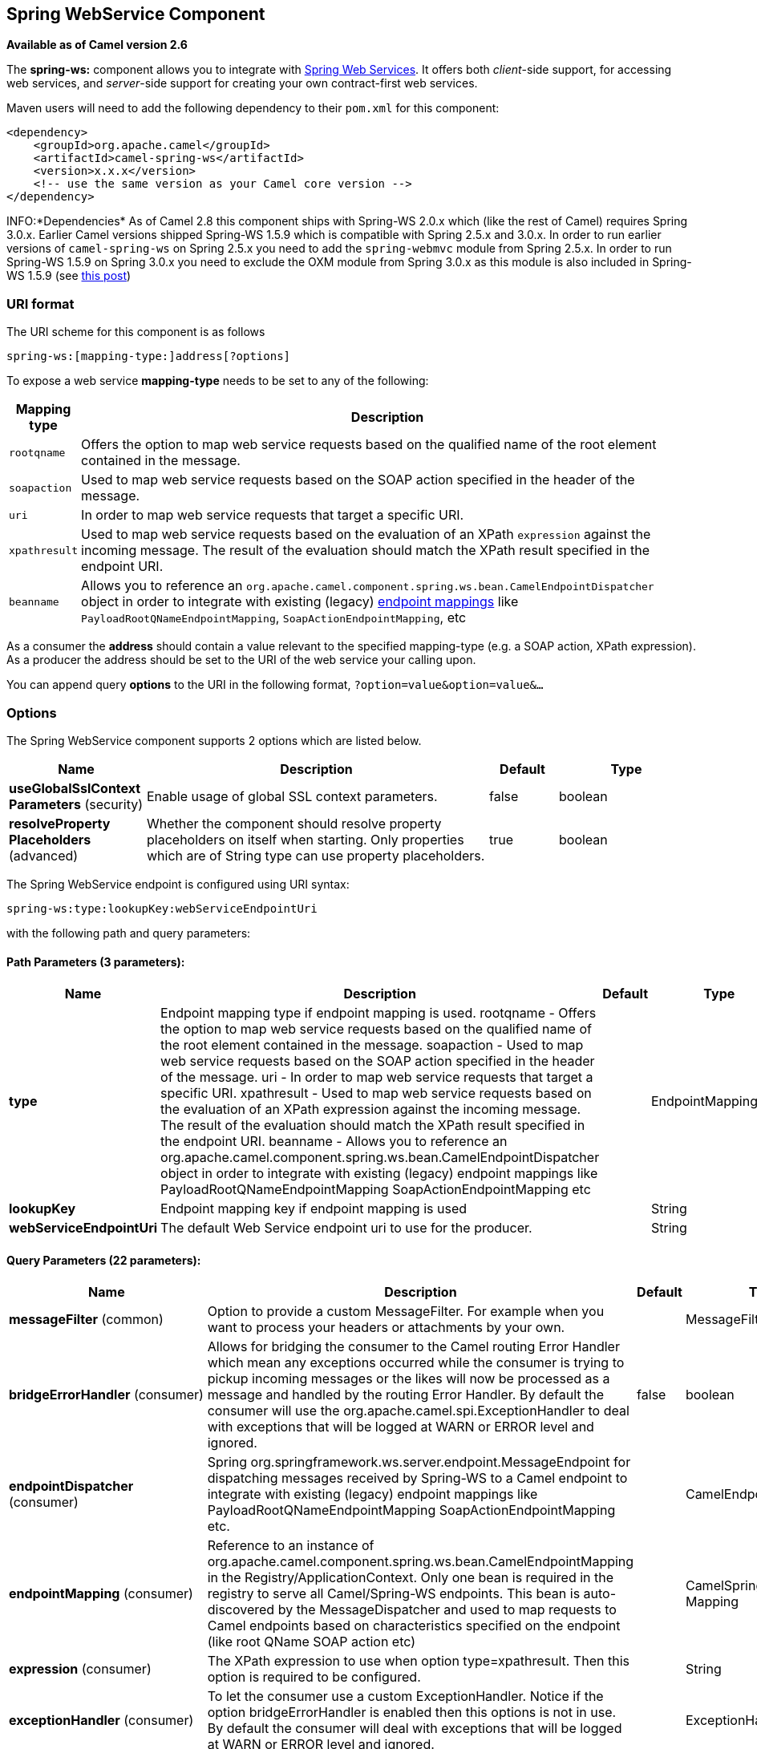 [[spring-ws-component]]
== Spring WebService Component

*Available as of Camel version 2.6*

The *spring-ws:* component allows you to integrate with
http://static.springsource.org/spring-ws/sites/1.5/[Spring Web
Services]. It offers both _client_-side support, for accessing web
services, and _server_-side support for creating your own contract-first
web services.

Maven users will need to add the following dependency to their `pom.xml`
for this component:

[source,xml]
------------------------------------------------------------
<dependency>
    <groupId>org.apache.camel</groupId>
    <artifactId>camel-spring-ws</artifactId>
    <version>x.x.x</version>
    <!-- use the same version as your Camel core version -->
</dependency>
------------------------------------------------------------

INFO:*Dependencies*
As of Camel 2.8 this component ships with Spring-WS 2.0.x which (like
the rest of Camel) requires Spring 3.0.x.
Earlier Camel versions shipped Spring-WS 1.5.9 which is compatible with
Spring 2.5.x and 3.0.x. In order to run earlier versions of
`camel-spring-ws` on Spring 2.5.x you need to add the `spring-webmvc`
module from Spring 2.5.x. In order to run Spring-WS 1.5.9 on Spring
3.0.x you need to exclude the OXM module from Spring 3.0.x as this
module is also included in Spring-WS 1.5.9 (see
http://stackoverflow.com/questions/3313314/can-spring-ws-1-5-be-used-with-spring-3[this
post])

### URI format

The URI scheme for this component is as follows

[source,java]
------------------------------------------
spring-ws:[mapping-type:]address[?options]
------------------------------------------

To expose a web service *mapping-type* needs to be set to any of the
following:

[width="100%",cols="10%,90%",options="header",]
|=======================================================================
|Mapping type |Description

|`rootqname` |Offers the option to map web service requests based on the qualified
name of the root element contained in the message.

|`soapaction` |Used to map web service requests based on the SOAP action specified in
the header of the message.

|`uri` |In order to map web service requests that target a specific URI.

|`xpathresult` |Used to map web service requests based on the evaluation of an XPath
`expression` against the incoming message. The result of the evaluation
should match the XPath result specified in the endpoint URI.

|`beanname` |Allows you to reference an
`org.apache.camel.component.spring.ws.bean.CamelEndpointDispatcher`
object in order to integrate with existing (legacy)
http://static.springsource.org/spring-ws/sites/1.5/reference/html/server.html#server-endpoint-mapping[endpoint
mappings] like `PayloadRootQNameEndpointMapping`,
`SoapActionEndpointMapping`, etc
|=======================================================================

As a consumer the *address* should contain a value relevant to the
specified mapping-type (e.g. a SOAP action, XPath expression). As a
producer the address should be set to the URI of the web service your
calling upon.

You can append query *options* to the URI in the following format,
`?option=value&option=value&...`

### Options


// component options: START
The Spring WebService component supports 2 options which are listed below.



[width="100%",cols="2,5,^1,2",options="header"]
|===
| Name | Description | Default | Type
| *useGlobalSslContext Parameters* (security) | Enable usage of global SSL context parameters. | false | boolean
| *resolveProperty Placeholders* (advanced) | Whether the component should resolve property placeholders on itself when starting. Only properties which are of String type can use property placeholders. | true | boolean
|===
// component options: END



// endpoint options: START
The Spring WebService endpoint is configured using URI syntax:

----
spring-ws:type:lookupKey:webServiceEndpointUri
----

with the following path and query parameters:

==== Path Parameters (3 parameters):

[width="100%",cols="2,5,^1,2",options="header"]
|===
| Name | Description | Default | Type
| *type* | Endpoint mapping type if endpoint mapping is used. rootqname - Offers the option to map web service requests based on the qualified name of the root element contained in the message. soapaction - Used to map web service requests based on the SOAP action specified in the header of the message. uri - In order to map web service requests that target a specific URI. xpathresult - Used to map web service requests based on the evaluation of an XPath expression against the incoming message. The result of the evaluation should match the XPath result specified in the endpoint URI. beanname - Allows you to reference an org.apache.camel.component.spring.ws.bean.CamelEndpointDispatcher object in order to integrate with existing (legacy) endpoint mappings like PayloadRootQNameEndpointMapping SoapActionEndpointMapping etc |  | EndpointMappingType
| *lookupKey* | Endpoint mapping key if endpoint mapping is used |  | String
| *webServiceEndpointUri* | The default Web Service endpoint uri to use for the producer. |  | String
|===

==== Query Parameters (22 parameters):

[width="100%",cols="2,5,^1,2",options="header"]
|===
| Name | Description | Default | Type
| *messageFilter* (common) | Option to provide a custom MessageFilter. For example when you want to process your headers or attachments by your own. |  | MessageFilter
| *bridgeErrorHandler* (consumer) | Allows for bridging the consumer to the Camel routing Error Handler which mean any exceptions occurred while the consumer is trying to pickup incoming messages or the likes will now be processed as a message and handled by the routing Error Handler. By default the consumer will use the org.apache.camel.spi.ExceptionHandler to deal with exceptions that will be logged at WARN or ERROR level and ignored. | false | boolean
| *endpointDispatcher* (consumer) | Spring org.springframework.ws.server.endpoint.MessageEndpoint for dispatching messages received by Spring-WS to a Camel endpoint to integrate with existing (legacy) endpoint mappings like PayloadRootQNameEndpointMapping SoapActionEndpointMapping etc. |  | CamelEndpointDispatcher
| *endpointMapping* (consumer) | Reference to an instance of org.apache.camel.component.spring.ws.bean.CamelEndpointMapping in the Registry/ApplicationContext. Only one bean is required in the registry to serve all Camel/Spring-WS endpoints. This bean is auto-discovered by the MessageDispatcher and used to map requests to Camel endpoints based on characteristics specified on the endpoint (like root QName SOAP action etc) |  | CamelSpringWSEndpoint Mapping
| *expression* (consumer) | The XPath expression to use when option type=xpathresult. Then this option is required to be configured. |  | String
| *exceptionHandler* (consumer) | To let the consumer use a custom ExceptionHandler. Notice if the option bridgeErrorHandler is enabled then this options is not in use. By default the consumer will deal with exceptions that will be logged at WARN or ERROR level and ignored. |  | ExceptionHandler
| *exchangePattern* (consumer) | Sets the exchange pattern when the consumer creates an exchange. |  | ExchangePattern
| *allowResponseAttachment Override* (producer) | Option to override soap response attachments in in/out exchange with attachments from the actual service layer. If the invoked service appends or rewrites the soap attachments this option when set to true allows the modified soap attachments to be overwritten in in/out message attachments | false | boolean
| *allowResponseHeaderOverride* (producer) | Option to override soap response header in in/out exchange with header info from the actual service layer. If the invoked service appends or rewrites the soap header this option when set to true allows the modified soap header to be overwritten in in/out message headers | false | boolean
| *faultAction* (producer) | Signifies the value for the faultAction response WS-Addressing Fault Action header that is provided by the method. |  | URI
| *faultTo* (producer) | Signifies the value for the faultAction response WS-Addressing FaultTo header that is provided by the method. |  | URI
| *messageFactory* (producer) | Option to provide a custom WebServiceMessageFactory. For example when you want Apache Axiom to handle web service messages instead of SAAJ. |  | WebServiceMessage Factory
| *messageIdStrategy* (producer) | Option to provide a custom MessageIdStrategy to control generation of unique message ids. |  | MessageIdStrategy
| *messageSender* (producer) | Option to provide a custom WebServiceMessageSender. For example to perform authentication or use alternative transports |  | WebServiceMessage Sender
| *outputAction* (producer) | Signifies the value for the response WS-Addressing Action header that is provided by the method. |  | URI
| *replyTo* (producer) | Signifies the value for the replyTo response WS-Addressing ReplyTo header that is provided by the method. |  | URI
| *soapAction* (producer) | SOAP action to include inside a SOAP request when accessing remote web services |  | String
| *timeout* (producer) | Sets the socket read timeout (in milliseconds) while invoking a webservice using the producer see URLConnection.setReadTimeout() and CommonsHttpMessageSender.setReadTimeout(). This option works when using the built-in message sender implementations: CommonsHttpMessageSender and HttpUrlConnectionMessageSender. One of these implementations will be used by default for HTTP based services unless you customize the Spring WS configuration options supplied to the component. If you are using a non-standard sender it is assumed that you will handle your own timeout configuration. The built-in message sender HttpComponentsMessageSender is considered instead of CommonsHttpMessageSender which has been deprecated see HttpComponentsMessageSender.setReadTimeout(). |  | int
| *webServiceTemplate* (producer) | Option to provide a custom WebServiceTemplate. This allows for full control over client-side web services handling; like adding a custom interceptor or specifying a fault resolver message sender or message factory. |  | WebServiceTemplate
| *wsAddressingAction* (producer) | WS-Addressing 1.0 action header to include when accessing web services. The To header is set to the address of the web service as specified in the endpoint URI (default Spring-WS behavior). |  | URI
| *synchronous* (advanced) | Sets whether synchronous processing should be strictly used or Camel is allowed to use asynchronous processing (if supported). | false | boolean
| *sslContextParameters* (security) | To configure security using SSLContextParameters |  | SSLContextParameters
|===
// endpoint options: END


#### Message headers

[width="100%",cols="10%,10%,80%",options="header",]
|=======================================================================
|Name |Type |Description

|`CamelSpringWebserviceEndpointUri` |String |URI of the web service your accessing as a client, overrides _address_
part of the endpoint URI

|`CamelSpringWebserviceSoapAction` |String |Header to specify the SOAP action of the message, overrides `soapAction`
option if present

|CamelSpringWebserviceSoapHeader |Source |*Camel 2.11.1:* Use this header to specify/access the SOAP headers of
the message.

|`CamelSpringWebserviceAddressingAction` |URI |Use this header to specify the WS-Addressing action of the message,
overrides `wsAddressingAction` option if present

|CamelSpringWebserviceAddressingFaultTo |URI |Use this header to specify the  WS-Addressing FaultTo , overrides
faultTo option if present

|CamelSpringWebserviceAddressingReplyTo |URI |Use this header to specify the  WS-Addressing ReplyTo , overrides
replyTo option if present

|CamelSpringWebserviceAddressingOutputAction |URI |Use this header to specify the WS-Addressing Action , overrides
outputAction option if present

|CamelSpringWebserviceAddressingFaultAction |URI |Use this header to specify the WS-Addressing Fault Action , overrides
faultAction option if present
|=======================================================================

### Accessing web services

To call a web service at `http://foo.com/bar` simply define a route:

[source,java]
---------------------------------------------------------
from("direct:example").to("spring-ws:http://foo.com/bar")
---------------------------------------------------------

And sent a message:

[source,java]
------------------------------------------------------------------------------------------------------------
template.requestBody("direct:example", "<foobar xmlns=\"http://foo.com\"><msg>test message</msg></foobar>");
------------------------------------------------------------------------------------------------------------

Remember if it's a SOAP service you're calling you don't have to include
SOAP tags. Spring-WS will perform the XML-to-SOAP marshaling.

### Sending SOAP and WS-Addressing action headers

When a remote web service requires a SOAP action or use of the
WS-Addressing standard you define your route as:

[source,java]
-----------------------------------------------------------------------------------------------
from("direct:example")
.to("spring-ws:http://foo.com/bar?soapAction=http://foo.com&wsAddressingAction=http://bar.com")
-----------------------------------------------------------------------------------------------

Optionally you can override the endpoint options with header values:

[source,java]
--------------------------------------------------------------------
template.requestBodyAndHeader("direct:example",
"<foobar xmlns=\"http://foo.com\"><msg>test message</msg></foobar>",
SpringWebserviceConstants.SPRING_WS_SOAP_ACTION, "http://baz.com");
--------------------------------------------------------------------

### Using SOAP headers

*Available as of Camel 2.11.1*

You can provide the SOAP header(s) as a Camel Message header when
sending a message to a spring-ws endpoint, for example given the
following SOAP header in a String

[source,java]
---------------------------------------------------------------------------------------------------------------------------------------------------------------------------
String body = ...
String soapHeader = "<h:Header xmlns:h=\"http://www.webserviceX.NET/\"><h:MessageID>1234567890</h:MessageID><h:Nested><h:NestedID>1111</h:NestedID></h:Nested></h:Header>";
---------------------------------------------------------------------------------------------------------------------------------------------------------------------------

We can set the body and header on the Camel Message as follows:

[source,java]
----------------------------------------------------------------------------------------
exchange.getIn().setBody(body);
exchange.getIn().setHeader(SpringWebserviceConstants.SPRING_WS_SOAP_HEADER, soapHeader);
----------------------------------------------------------------------------------------

And then send the Exchange to a `spring-ws` endpoint to call the Web
Service.

Likewise the spring-ws consumer will also enrich the Camel Message with
the SOAP header.

For an example see this
https://svn.apache.org/repos/asf/camel/trunk/components/camel-spring-ws/src/test/java/org/apache/camel/component/spring/ws/SoapHeaderTest.java[unit
test].

### The header and attachment propagation

Spring WS Camel supports propagation of the headers and attachments into
Spring-WS WebServiceMessage response since version *2.10.3*. The
endpoint will use so called "hook" the MessageFilter (default
implementation is provided by BasicMessageFilter) to propagate the
exchange headers and attachments into WebServiceMessage response. Now
you can use

[source,java]
--------------------------------------------------------------------
exchange.getOut().getHeaders().put("myCustom","myHeaderValue")
exchange.getIn().addAttachment("myAttachment", new DataHandler(...))
--------------------------------------------------------------------

Note: If the exchange header in the pipeline contains text, it generates
Qname(key)=value attribute in the soap header. Recommended is to create
a QName class directly and put into any key into header.

### How to transform the soap header using a stylesheet
The header transformation filter (HeaderTransformationMessageFilter.java)
can be used to transform the soap header for a soap request. If you want to use 
the header transformation filter, see the below example:

[source,java]
------------------------------------------------------------------
<bean id="headerTransformationFilter" class="org.apache.camel.component.spring.ws.filter.impl.HeaderTransformationMessageFilter">
    <constructor-arg index="0" value="org/apache/camel/component/spring/ws/soap-header-transform.xslt"/>
</bean
------------------------------------------------------------------
Use the bead defined above in the camel endpoint

[source,java]
------------------------------------------------------------------
<route>
    <from uri="direct:stockQuoteWebserviceHeaderTransformation"/>
    <to uri="spring-ws:http://localhost?webServiceTemplate=#webServiceTemplate&amp;soapAction=http://www.stockquotes.edu/GetQuote&amp;messageFilter=#headerTransformationFilter"/>
</route> 
------------------------------------------------------------------


### How to use MTOM attachments

The BasicMessageFilter provides all required information for Apache
Axiom in order to produce MTOM message. If you want to use Apache Camel
Spring WS within Apache Axiom, here is an example: 
- Simply define the messageFactory as is bellow and Spring-WS will use
MTOM strategy to populate your SOAP message with optimized attachments.

[source,java]
------------------------------------------------------------------
<bean id="axiomMessageFactory"
class="org.springframework.ws.soap.axiom.AxiomSoapMessageFactory">
<property name="payloadCaching" value="false" />
<property name="attachmentCaching" value="true" />
<property name="attachmentCacheThreshold" value="1024" />
</bean>
------------------------------------------------------------------

- Add into your pom.xml the following dependencies

[source,java]
----------------------------------------------
<dependency>
<groupId>org.apache.ws.commons.axiom</groupId>
<artifactId>axiom-api</artifactId>
<version>1.2.13</version>
</dependency>
<dependency>
<groupId>org.apache.ws.commons.axiom</groupId>
<artifactId>axiom-impl</artifactId>
<version>1.2.13</version>
<scope>runtime</scope>
</dependency>
----------------------------------------------

- Add your attachment into the pipeline, for example using a Processor
implementation.

[source,java]
----------------------------------------------------------------------------------------------------------------------------------------------------------------------------------
private class Attachement implements Processor {
public void process(Exchange exchange) throws Exception
{ exchange.getOut().copyFrom(exchange.getIn()); File file = new File("testAttachment.txt"); exchange.getOut().addAttachment("test", new DataHandler(new FileDataSource(file)));  }
}
----------------------------------------------------------------------------------------------------------------------------------------------------------------------------------

- Define endpoint (producer) as ussual, for example like this:

[source,java]
----------------------------------------------------------------------------------------------------------
from("direct:send")
.process(new Attachement())
.to("spring-ws:http://localhost:8089/mySoapService?soapAction=mySoap&messageFactory=axiomMessageFactory");
----------------------------------------------------------------------------------------------------------

- Now, your producer will generate MTOM message with otpmized
attachments.

### The custom header and attachment filtering

If you need to provide your custom processing of either headers or
attachments, extend existing BasicMessageFilter and override the
appropriate methods or write a brand new implementation of the
MessageFilter interface. +
 To use your custom filter, add this into your spring context:

You can specify either a global a or a local message filter as
follows: 
 a) the global custom filter that provides the global configuration for
all Spring-WS endpoints

[source,java]
--------------------------------------------------------------------------------
 
<bean id="messageFilter" class="your.domain.myMessageFiler" scope="singleton" />
--------------------------------------------------------------------------------

or
 b) the local messageFilter directly on the endpoint as follows:

[source,java]
-------------------------------------------------------------------------------------
to("spring-ws:http://yourdomain.com?messageFilter=#myEndpointSpecificMessageFilter");
-------------------------------------------------------------------------------------

For more information see
https://issues.apache.org/jira/browse/CAMEL-5724[CAMEL-5724]

If you want to create your own MessageFilter, consider overriding the
following methods in the default implementation of MessageFilter in
class BasicMessageFilter:

[source,java]
-------------------------------------------------------------------------------
protected void doProcessSoapHeader(Message inOrOut, SoapMessage soapMessage)
{your code /*no need to call super*/ }

protected void doProcessSoapAttachements(Message inOrOut, SoapMessage response)
{ your code /*no need to call super*/ }
-------------------------------------------------------------------------------

### Using a custom MessageSender and MessageFactory

A custom message sender or factory in the registry can be referenced
like this:

[source,java]
-----------------------------------------------------------------------------------------------
from("direct:example")
.to("spring-ws:http://foo.com/bar?messageFactory=#messageFactory&messageSender=#messageSender")
-----------------------------------------------------------------------------------------------

Spring configuration:

[source,xml]
---------------------------------------------------------------------------------------------------------------------
<!-- authenticate using HTTP Basic Authentication -->
<bean id="messageSender" class="org.springframework.ws.transport.http.HttpComponentsMessageSender">
    <property name="credentials">
        <bean class="org.apache.commons.httpclient.UsernamePasswordCredentials">
            <constructor-arg index="0" value="admin"/>
            <constructor-arg index="1" value="secret"/>
        </bean>
    </property>
</bean>

<!-- force use of Sun SAAJ implementation, http://static.springsource.org/spring-ws/sites/1.5/faq.html#saaj-jboss -->
<bean id="messageFactory" class="org.springframework.ws.soap.saaj.SaajSoapMessageFactory">
    <property name="messageFactory">
        <bean class="com.sun.xml.messaging.saaj.soap.ver1_1.SOAPMessageFactory1_1Impl"></bean>
    </property>
</bean>
---------------------------------------------------------------------------------------------------------------------

### Exposing web services

In order to expose a web service using this component you first need to
set-up a
http://static.springsource.org/spring-ws/sites/1.5/reference/html/server.html[MessageDispatcher]
to look for endpoint mappings in a Spring XML file. If you plan on
running inside a servlet container you probably want to use a
`MessageDispatcherServlet` configured in `web.xml`.

By default the `MessageDispatcherServlet` will look for a Spring XML
named `/WEB-INF/spring-ws-servlet.xml`. To use Camel with Spring-WS the
only mandatory bean in that XML file is `CamelEndpointMapping`. This
bean allows the `MessageDispatcher` to dispatch web service requests to
your routes.

_web.xml_

[source,xml]
-----------------------------------------------------------------------------------------------------
<web-app>
    <servlet>
        <servlet-name>spring-ws</servlet-name>
        <servlet-class>org.springframework.ws.transport.http.MessageDispatcherServlet</servlet-class>
        <load-on-startup>1</load-on-startup>
    </servlet>
    <servlet-mapping>
        <servlet-name>spring-ws</servlet-name>
        <url-pattern>/*</url-pattern>
    </servlet-mapping>
</web-app>
-----------------------------------------------------------------------------------------------------

_spring-ws-servlet.xml_

[source,xml]
----------------------------------------------------------------------------------------------------
<bean id="endpointMapping" class="org.apache.camel.component.spring.ws.bean.CamelEndpointMapping" />

<bean id="wsdl" class="org.springframework.ws.wsdl.wsdl11.DefaultWsdl11Definition">
    <property name="schema">
        <bean class="org.springframework.xml.xsd.SimpleXsdSchema">
            <property name="xsd" value="/WEB-INF/foobar.xsd"/>
        </bean>
    </property>
    <property name="portTypeName" value="FooBar"/>
    <property name="locationUri" value="/"/>
    <property name="targetNamespace" value="http://example.com/"/>
</bean>
----------------------------------------------------------------------------------------------------

More information on setting up Spring-WS can be found in
http://static.springsource.org/spring-ws/sites/1.5/reference/html/tutorial.html[Writing
Contract-First Web Services]. Basically paragraph 3.6 "Implementing the
Endpoint" is handled by this component (specifically paragraph 3.6.2
"Routing the Message to the Endpoint" is where `CamelEndpointMapping`
comes in). Also don't forget to check out the
link:spring-ws-example.html[Spring Web Services Example] included in the
Camel distribution.

### Endpoint mapping in routes

With the XML configuration in-place you can now use Camel's DSL to
define what web service requests are handled by your endpoint:

The following route will receive all web service requests that have a
root element named "GetFoo" within the `http://example.com/` namespace.

[source,java]
----------------------------------------------------------------------------------------
from("spring-ws:rootqname:{http://example.com/}GetFoo?endpointMapping=#endpointMapping")
.convertBodyTo(String.class).to(mock:example)
----------------------------------------------------------------------------------------

The following route will receive web service requests containing the
`http://example.com/GetFoo` SOAP action.

[source,java]
---------------------------------------------------------------------------------------
from("spring-ws:soapaction:http://example.com/GetFoo?endpointMapping=#endpointMapping")
.convertBodyTo(String.class).to(mock:example)
---------------------------------------------------------------------------------------

The following route will receive all requests sent to
`http://example.com/foobar`.

[source,java]
--------------------------------------------------------------------------------
from("spring-ws:uri:http://example.com/foobar?endpointMapping=#endpointMapping")
.convertBodyTo(String.class).to(mock:example)
--------------------------------------------------------------------------------

The route below will receive requests that contain the element
`<foobar>abc</foobar>` anywhere inside the message (and the default
namespace).

[source,java]
--------------------------------------------------------------------------------------
from("spring-ws:xpathresult:abc?expression=//foobar&endpointMapping=#endpointMapping")
.convertBodyTo(String.class).to(mock:example)
--------------------------------------------------------------------------------------

### Alternative configuration, using existing endpoint mappings

For every endpoint with mapping-type `beanname` one bean of type
`CamelEndpointDispatcher` with a corresponding name is required in the
Registry/ApplicationContext. This bean acts as a bridge between the
Camel endpoint and an existing
http://static.springsource.org/spring-ws/sites/1.5/reference/html/server.html#server-endpoint-mapping[endpoint
mapping] like `PayloadRootQNameEndpointMapping`.

NOTE:The use of the `beanname` mapping-type is primarily meant for (legacy)
situations where you're already using Spring-WS and have endpoint
mappings defined in a Spring XML file. The `beanname` mapping-type
allows you to wire your Camel route into an existing endpoint mapping.
When you're starting from scratch it's recommended to define your
endpoint mappings as Camel URI's (as illustrated above with
`endpointMapping`) since it requires less configuration and is more
expressive. Alternatively you could use vanilla Spring-WS with the help
of annotations.

An example of a route using `beanname`:

[source,java]
------------------------------------------------------------------------------------------------------------------------
<camelContext xmlns="http://camel.apache.org/schema/spring">
    <route>
        <from uri="spring-ws:beanname:QuoteEndpointDispatcher" />
        <to uri="mock:example" />
    </route>
</camelContext>

<bean id="legacyEndpointMapping" class="org.springframework.ws.server.endpoint.mapping.PayloadRootQNameEndpointMapping">
    <property name="mappings">
        <props>
            <prop key="{http://example.com/}GetFuture">FutureEndpointDispatcher</prop>
            <prop key="{http://example.com/}GetQuote">QuoteEndpointDispatcher</prop>
        </props>
    </property>
</bean>

<bean id="QuoteEndpointDispatcher" class="org.apache.camel.component.spring.ws.bean.CamelEndpointDispatcher" />
<bean id="FutureEndpointDispatcher" class="org.apache.camel.component.spring.ws.bean.CamelEndpointDispatcher" />
------------------------------------------------------------------------------------------------------------------------

### POJO (un)marshalling

Camel's link:data-format.html[pluggable data formats] offer support for
pojo/xml marshalling using libraries such as JAXB, XStream, JibX, Castor
and XMLBeans. You can use these data formats in your route to sent and
receive pojo's, to and from web services.

When _accessing_ web services you can marshal the request and unmarshal
the response message:

[source,java]
----------------------------------------------------------------------------------------
JaxbDataFormat jaxb = new JaxbDataFormat(false);
jaxb.setContextPath("com.example.model");

from("direct:example").marshal(jaxb).to("spring-ws:http://foo.com/bar").unmarshal(jaxb);
----------------------------------------------------------------------------------------

Similarly when _providing_ web services, you can unmarshal XML requests
to POJO's and marshal the response message back to XML:

[source,java]
--------------------------------------------------------------------------------------------------------
from("spring-ws:rootqname:{http://example.com/}GetFoo?endpointMapping=#endpointMapping").unmarshal(jaxb)
.to("mock:example").marshal(jaxb);
--------------------------------------------------------------------------------------------------------

### See Also

* link:configuring-camel.html[Configuring Camel]
* link:component.html[Component]
* link:endpoint.html[Endpoint]
* link:getting-started.html[Getting Started]